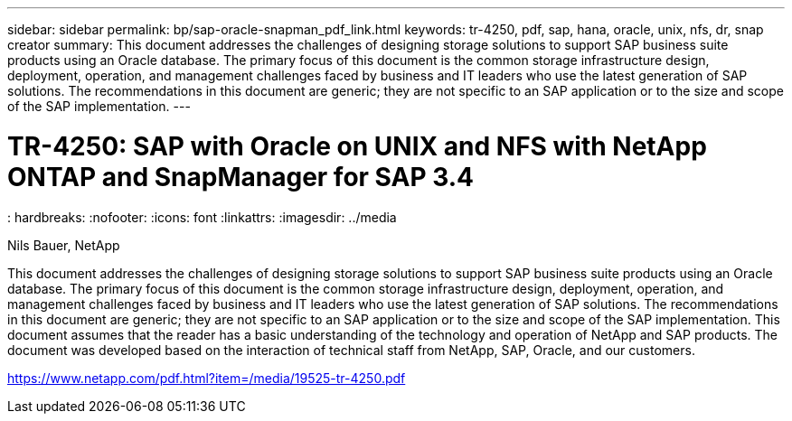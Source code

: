 ---
sidebar: sidebar
permalink: bp/sap-oracle-snapman_pdf_link.html
keywords: tr-4250, pdf, sap, hana, oracle, unix, nfs, dr, snap creator
summary: This document addresses the challenges of designing storage solutions to support SAP business suite products using an Oracle database. The primary focus of this document is the common storage infrastructure design, deployment, operation, and management challenges faced by business and IT leaders who use the latest generation of SAP solutions. The recommendations in this document are generic; they are not specific to an SAP application or to the size and scope of the SAP implementation.
---

= TR-4250: SAP with Oracle on UNIX and NFS with NetApp ONTAP and SnapManager for SAP 3.4
: hardbreaks:
:nofooter:
:icons: font
:linkattrs:
:imagesdir: ../media

Nils Bauer, NetApp

This document addresses the challenges of designing storage solutions to support SAP business suite products using an Oracle database. The primary focus of this document is the common storage infrastructure design, deployment, operation, and management challenges faced by business and IT leaders who use the latest generation of SAP solutions. The recommendations in this document are generic; they are not specific to an SAP application or to the size and scope of the SAP implementation. This document assumes that the reader has a basic understanding of the technology and operation of NetApp and SAP products. The document was developed based on the interaction of technical staff from NetApp, SAP, Oracle, and our customers.

link:https://www.netapp.com/pdf.html?item=/media/19525-tr-4250.pdf[https://www.netapp.com/pdf.html?item=/media/19525-tr-4250.pdf]

